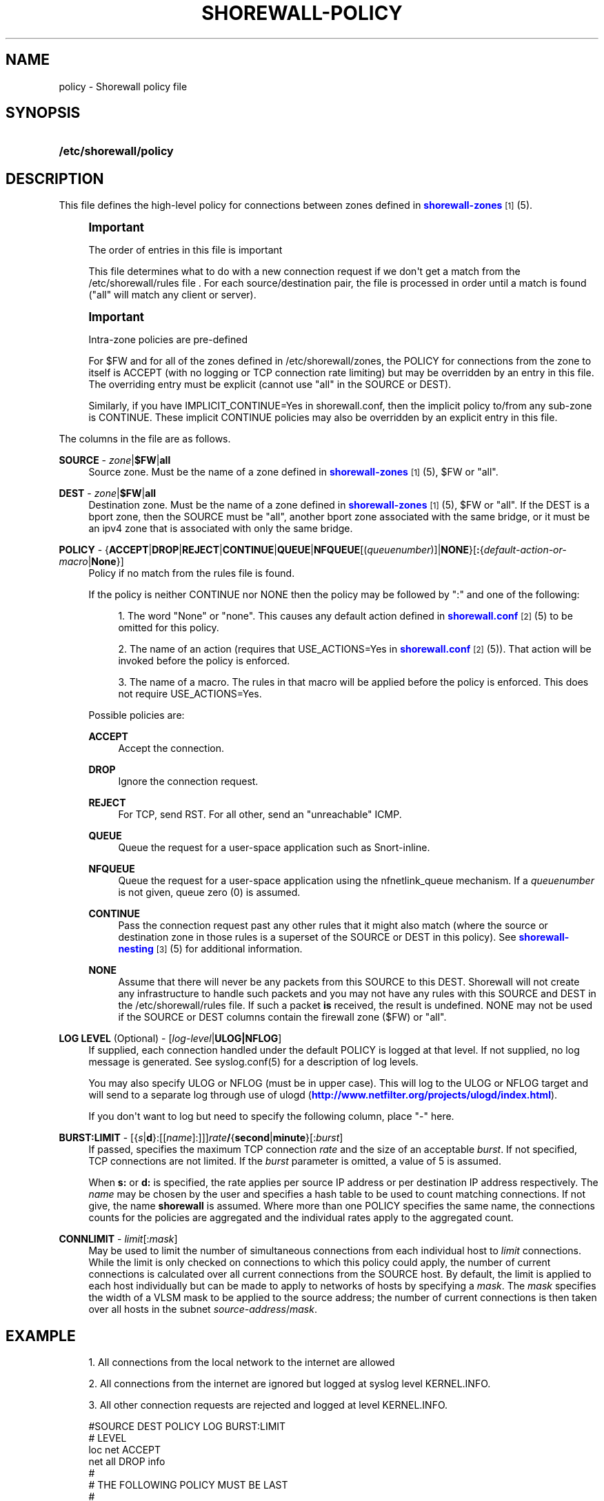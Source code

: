 '\" t
.\"     Title: shorewall-policy
.\"    Author: [FIXME: author] [see http://docbook.sf.net/el/author]
.\" Generator: DocBook XSL Stylesheets v1.76.1 <http://docbook.sf.net/>
.\"      Date: 01/11/2011
.\"    Manual: [FIXME: manual]
.\"    Source: [FIXME: source]
.\"  Language: English
.\"
.TH "SHOREWALL\-POLICY" "5" "01/11/2011" "[FIXME: source]" "[FIXME: manual]"
.\" -----------------------------------------------------------------
.\" * Define some portability stuff
.\" -----------------------------------------------------------------
.\" ~~~~~~~~~~~~~~~~~~~~~~~~~~~~~~~~~~~~~~~~~~~~~~~~~~~~~~~~~~~~~~~~~
.\" http://bugs.debian.org/507673
.\" http://lists.gnu.org/archive/html/groff/2009-02/msg00013.html
.\" ~~~~~~~~~~~~~~~~~~~~~~~~~~~~~~~~~~~~~~~~~~~~~~~~~~~~~~~~~~~~~~~~~
.ie \n(.g .ds Aq \(aq
.el       .ds Aq '
.\" -----------------------------------------------------------------
.\" * set default formatting
.\" -----------------------------------------------------------------
.\" disable hyphenation
.nh
.\" disable justification (adjust text to left margin only)
.ad l
.\" -----------------------------------------------------------------
.\" * MAIN CONTENT STARTS HERE *
.\" -----------------------------------------------------------------
.SH "NAME"
policy \- Shorewall policy file
.SH "SYNOPSIS"
.HP \w'\fB/etc/shorewall/policy\fR\ 'u
\fB/etc/shorewall/policy\fR
.SH "DESCRIPTION"
.PP
This file defines the high\-level policy for connections between zones defined in
\m[blue]\fBshorewall\-zones\fR\m[]\&\s-2\u[1]\d\s+2(5)\&.
.if n \{\
.sp
.\}
.RS 4
.it 1 an-trap
.nr an-no-space-flag 1
.nr an-break-flag 1
.br
.ps +1
\fBImportant\fR
.ps -1
.br
.PP
The order of entries in this file is important
.PP
This file determines what to do with a new connection request if we don\*(Aqt get a match from the /etc/shorewall/rules file \&. For each source/destination pair, the file is processed in order until a match is found ("all" will match any client or server)\&.
.sp .5v
.RE
.if n \{\
.sp
.\}
.RS 4
.it 1 an-trap
.nr an-no-space-flag 1
.nr an-break-flag 1
.br
.ps +1
\fBImportant\fR
.ps -1
.br
.PP
Intra\-zone policies are pre\-defined
.PP
For $FW and for all of the zones defined in /etc/shorewall/zones, the POLICY for connections from the zone to itself is ACCEPT (with no logging or TCP connection rate limiting) but may be overridden by an entry in this file\&. The overriding entry must be explicit (cannot use "all" in the SOURCE or DEST)\&.
.PP
Similarly, if you have IMPLICIT_CONTINUE=Yes in shorewall\&.conf, then the implicit policy to/from any sub\-zone is CONTINUE\&. These implicit CONTINUE policies may also be overridden by an explicit entry in this file\&.
.sp .5v
.RE
.PP
The columns in the file are as follows\&.
.PP
\fBSOURCE\fR \- \fIzone\fR|\fB$FW\fR|\fBall\fR
.RS 4
Source zone\&. Must be the name of a zone defined in
\m[blue]\fBshorewall\-zones\fR\m[]\&\s-2\u[1]\d\s+2(5), $FW or "all"\&.
.RE
.PP
\fBDEST\fR \- \fIzone\fR|\fB$FW\fR|\fBall\fR
.RS 4
Destination zone\&. Must be the name of a zone defined in
\m[blue]\fBshorewall\-zones\fR\m[]\&\s-2\u[1]\d\s+2(5), $FW or "all"\&. If the DEST is a bport zone, then the SOURCE must be "all", another bport zone associated with the same bridge, or it must be an ipv4 zone that is associated with only the same bridge\&.
.RE
.PP
\fBPOLICY\fR \- {\fBACCEPT\fR|\fBDROP\fR|\fBREJECT\fR|\fBCONTINUE\fR|\fBQUEUE\fR|\fBNFQUEUE\fR[(\fIqueuenumber\fR)]|\fBNONE\fR}[\fB:\fR{\fIdefault\-action\-or\-macro\fR|\fBNone\fR}]
.RS 4
Policy if no match from the rules file is found\&.
.sp
If the policy is neither CONTINUE nor NONE then the policy may be followed by ":" and one of the following:
.sp
.RS 4
.ie n \{\
\h'-04' 1.\h'+01'\c
.\}
.el \{\
.sp -1
.IP "  1." 4.2
.\}
The word "None" or "none"\&. This causes any default action defined in
\m[blue]\fBshorewall\&.conf\fR\m[]\&\s-2\u[2]\d\s+2(5) to be omitted for this policy\&.
.RE
.sp
.RS 4
.ie n \{\
\h'-04' 2.\h'+01'\c
.\}
.el \{\
.sp -1
.IP "  2." 4.2
.\}
The name of an action (requires that USE_ACTIONS=Yes in
\m[blue]\fBshorewall\&.conf\fR\m[]\&\s-2\u[2]\d\s+2(5))\&. That action will be invoked before the policy is enforced\&.
.RE
.sp
.RS 4
.ie n \{\
\h'-04' 3.\h'+01'\c
.\}
.el \{\
.sp -1
.IP "  3." 4.2
.\}
The name of a macro\&. The rules in that macro will be applied before the policy is enforced\&. This does not require USE_ACTIONS=Yes\&.
.RE
.sp
.if n \{\
.RS 4
.\}
.nf
.fi
.if n \{\
.RE
.\}
.sp
Possible policies are:
.PP
\fBACCEPT\fR
.RS 4
Accept the connection\&.
.RE
.PP
\fBDROP\fR
.RS 4
Ignore the connection request\&.
.RE
.PP
\fBREJECT\fR
.RS 4
For TCP, send RST\&. For all other, send an "unreachable" ICMP\&.
.RE
.PP
\fBQUEUE\fR
.RS 4
Queue the request for a user\-space application such as Snort\-inline\&.
.RE
.PP
\fBNFQUEUE\fR
.RS 4
Queue the request for a user\-space application using the nfnetlink_queue mechanism\&. If a
\fIqueuenumber\fR
is not given, queue zero (0) is assumed\&.
.RE
.PP
\fBCONTINUE\fR
.RS 4
Pass the connection request past any other rules that it might also match (where the source or destination zone in those rules is a superset of the SOURCE or DEST in this policy)\&. See
\m[blue]\fBshorewall\-nesting\fR\m[]\&\s-2\u[3]\d\s+2(5) for additional information\&.
.RE
.PP
\fBNONE\fR
.RS 4
Assume that there will never be any packets from this SOURCE to this DEST\&. Shorewall will not create any infrastructure to handle such packets and you may not have any rules with this SOURCE and DEST in the /etc/shorewall/rules file\&. If such a packet
\fBis\fR
received, the result is undefined\&. NONE may not be used if the SOURCE or DEST columns contain the firewall zone ($FW) or "all"\&.
.RE
.RE
.PP
\fBLOG LEVEL\fR (Optional) \- [\fIlog\-level\fR|\fBULOG|NFLOG\fR]
.RS 4
If supplied, each connection handled under the default POLICY is logged at that level\&. If not supplied, no log message is generated\&. See syslog\&.conf(5) for a description of log levels\&.
.sp
You may also specify ULOG or NFLOG (must be in upper case)\&. This will log to the ULOG or NFLOG target and will send to a separate log through use of ulogd (\m[blue]\fBhttp://www\&.netfilter\&.org/projects/ulogd/index\&.html\fR\m[])\&.
.sp
If you don\*(Aqt want to log but need to specify the following column, place "\-" here\&.
.RE
.PP
\fBBURST:LIMIT\fR \- [{\fIs\fR|\fBd\fR}:[[\fIname\fR]:]]]\fIrate\fR\fB/\fR{\fBsecond\fR|\fBminute\fR}[:\fIburst\fR]
.RS 4
If passed, specifies the maximum TCP connection
\fIrate\fR
and the size of an acceptable
\fIburst\fR\&. If not specified, TCP connections are not limited\&. If the
\fIburst\fR
parameter is omitted, a value of 5 is assumed\&.
.sp
When
\fBs:\fR
or
\fBd:\fR
is specified, the rate applies per source IP address or per destination IP address respectively\&. The
\fIname\fR
may be chosen by the user and specifies a hash table to be used to count matching connections\&. If not give, the name
\fBshorewall\fR
is assumed\&. Where more than one POLICY specifies the same name, the connections counts for the policies are aggregated and the individual rates apply to the aggregated count\&.
.RE
.PP
\fBCONNLIMIT\fR \- \fIlimit\fR[:\fImask\fR]
.RS 4
May be used to limit the number of simultaneous connections from each individual host to
\fIlimit\fR
connections\&. While the limit is only checked on connections to which this policy could apply, the number of current connections is calculated over all current connections from the SOURCE host\&. By default, the limit is applied to each host individually but can be made to apply to networks of hosts by specifying a
\fImask\fR\&. The
\fImask\fR
specifies the width of a VLSM mask to be applied to the source address; the number of current connections is then taken over all hosts in the subnet
\fIsource\-address\fR/\fImask\fR\&.
.RE
.SH "EXAMPLE"
.sp
.RS 4
.ie n \{\
\h'-04' 1.\h'+01'\c
.\}
.el \{\
.sp -1
.IP "  1." 4.2
.\}
All connections from the local network to the internet are allowed
.RE
.sp
.RS 4
.ie n \{\
\h'-04' 2.\h'+01'\c
.\}
.el \{\
.sp -1
.IP "  2." 4.2
.\}
All connections from the internet are ignored but logged at syslog level KERNEL\&.INFO\&.
.RE
.sp
.RS 4
.ie n \{\
\h'-04' 3.\h'+01'\c
.\}
.el \{\
.sp -1
.IP "  3." 4.2
.\}
All other connection requests are rejected and logged at level KERNEL\&.INFO\&.
.RE
.sp
.if n \{\
.RS 4
.\}
.nf
        #SOURCE         DEST            POLICY          LOG           BURST:LIMIT
        #                                               LEVEL
        loc             net             ACCEPT
        net             all             DROP            info
        #
        # THE FOLLOWING POLICY MUST BE LAST
        #
        all             all             REJECT          info
.fi
.if n \{\
.RE
.\}
.SH "FILES"
.PP
/etc/shorewall/policy
.SH "SEE ALSO"
.PP
shorewall(8), shorewall\-accounting(5), shorewall\-actions(5), shorewall\-blacklist(5), shorewall\-hosts(5), shorewall_interfaces(5), shorewall\-ipsets(5), shorewall\-maclist(5), shorewall\-masq(5), shorewall\-nat(5), shorewall\-netmap(5), shorewall\-params(5), shorewall\-policy(5), shorewall\-providers(5), shorewall\-proxyarp(5), shorewall\-route_rules(5), shorewall\-routestopped(5), shorewall\-rules(5), shorewall\&.conf(5), shorewall\-secmarks(5), shorewall\-tcclasses(5), shorewall\-tcdevices(5), shorewall\-tcrules(5), shorewall\-tos(5), shorewall\-tunnels(5), shorewall\-zones(5)
.SH "NOTES"
.IP " 1." 4
shorewall-zones
.RS 4
\%http://www.shorewall.net/manpages/shorewall-zones.html
.RE
.IP " 2." 4
shorewall.conf
.RS 4
\%http://www.shorewall.net/manpages/shorewall.conf.html
.RE
.IP " 3." 4
shorewall-nesting
.RS 4
\%http://www.shorewall.net/manpages/shorewall-nesting.html
.RE
